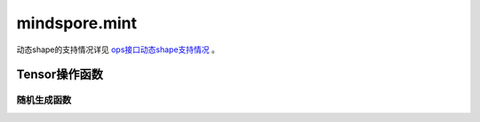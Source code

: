 mindspore.mint
=============================

动态shape的支持情况详见 `ops接口动态shape支持情况 <https://mindspore.cn/docs/zh-CN/r2.3/note/dynamic_shape_func.html>`_ 。

Tensor操作函数
----------------

随机生成函数
^^^^^^^^^^^^^^^^

.. mscnplatwarnautosummary::
    :toctree: mint
    :nosignatures:
    :template: classtemplate.rst

    mindspore.mint.normal